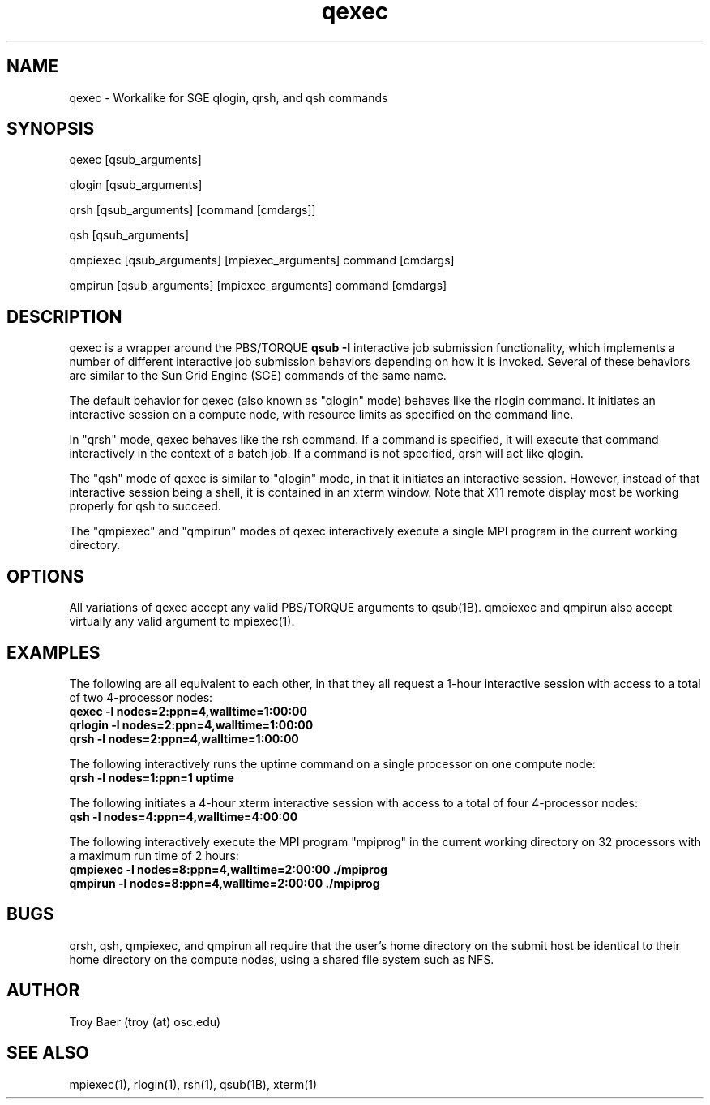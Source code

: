 .TH qexec 1 "$Date$" "$Revision$" "PBS TOOLS"

.SH NAME
qexec \- Workalike for SGE qlogin, qrsh, and qsh commands

.SH SYNOPSIS
qexec [qsub_arguments]
.PP
qlogin [qsub_arguments]
.PP
qrsh [qsub_arguments] [command [cmdargs]]
.PP
qsh [qsub_arguments]
.PP
qmpiexec [qsub_arguments] [mpiexec_arguments] command [cmdargs]
.PP
qmpirun [qsub_arguments] [mpiexec_arguments] command [cmdargs]

.SH DESCRIPTION
qexec is a wrapper around the PBS/TORQUE
.B qsub \-I
interactive job submission functionality, which implements a number of
different interactive job submission behaviors depending on how it is
invoked.  Several of these behaviors are similar to the Sun Grid
Engine (SGE) commands of the same name.
.PP
The default behavior for qexec (also known as "qlogin" mode) behaves
like the rlogin command.  It initiates an interactive session on a
compute node, with resource limits as specified on the command line.
.PP
In "qrsh" mode, qexec behaves like the rsh command.  If a command is
specified, it will execute that command interactively in the context
of a batch job.  If a command is not specified, qrsh will act like
qlogin.
.PP
The "qsh" mode of qexec is similar to "qlogin" mode, in that it
initiates an interactive session.  However, instead of that
interactive session being a shell, it is contained in an xterm window.
Note that X11 remote display most be working properly for qsh to
succeed.
.PP
The "qmpiexec" and "qmpirun" modes of qexec interactively execute a
single MPI program in the current working directory.

.SH OPTIONS
All variations of qexec accept any valid PBS/TORQUE arguments to
qsub(1B).  qmpiexec and qmpirun also accept virtually any valid
argument to mpiexec(1).

.SH EXAMPLES
The following are all equivalent to each other, in that they all
request a 1-hour interactive session with access to a total of two
4-processor nodes:
.nf
.B qexec -l nodes=2:ppn=4,walltime=1:00:00
.B qrlogin -l nodes=2:ppn=4,walltime=1:00:00
.B qrsh -l nodes=2:ppn=4,walltime=1:00:00
.fi
.PP
The following interactively runs the uptime command on a single
processor on one compute node:
.nf
.B qrsh -l nodes=1:ppn=1 uptime
.fi
.PP
The following initiates a 4-hour xterm interactive session with access
to a total of four 4-processor nodes:
.nf
.B qsh -l nodes=4:ppn=4,walltime=4:00:00
.fi
.PP
The following interactively execute the MPI program "mpiprog" in the
current working directory on 32 processors with a maximum run time of
2 hours:
.nf
.B qmpiexec -l nodes=8:ppn=4,walltime=2:00:00 ./mpiprog
.B qmpirun -l nodes=8:ppn=4,walltime=2:00:00 ./mpiprog

.SH BUGS
qrsh, qsh, qmpiexec, and qmpirun all require that the user's home
directory on the submit host be identical to their home directory on
the compute nodes, using a shared file system such as NFS.

.SH AUTHOR
Troy Baer (troy (at) osc.edu)

.SH SEE ALSO
mpiexec(1), rlogin(1), rsh(1), qsub(1B), xterm(1)
